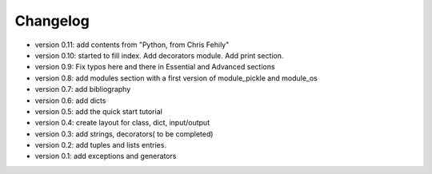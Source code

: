 ============
Changelog
============

* version 0.11: add contents from "Python, from Chris Fehily"
* version 0.10: started to fill index. Add decorators module. Add print section. 
* version 0.9:  Fix typos here and there in Essential and Advanced sections
* version 0.8:  add modules section with a first version of module_pickle and module_os
* version 0.7:  add bibliography
* version 0.6:  add dicts
* version 0.5:  add the quick start tutorial
* version 0.4:  create layout for class, dict, input/output 
* version 0.3:  add strings, decorators( to be completed)
* version 0.2:  add tuples and lists entries.
* version 0.1:  add exceptions and generators

